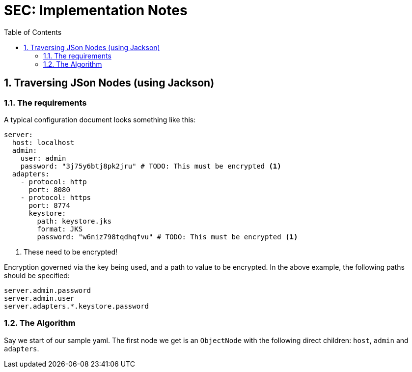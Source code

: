 # SEC: Implementation Notes
:authorinitials: AP
:email: andries.spies@gmail.com
:sectnums:
:toc:
:toclevels: 4
:description: SEC tool Implementation notes
:source-highlighter: pygments
:pygments-style: xcode
:highlightjs-theme: xcode

## Traversing JSon Nodes (using Jackson)


### The requirements
A typical configuration document looks something like this:

[source,yaml]
--
server:
  host: localhost
  admin:
    user: admin
    password: "3j75y6btj8pk2jru" # TODO: This must be encrypted <1>
  adapters:
    - protocol: http
      port: 8080
    - protocol: https
      port: 8774
      keystore:
        path: keystore.jks
        format: JKS
        password: "w6niz798tqdhqfvu" # TODO: This must be encrypted <1>
--
<1> These need to be encrypted!

Encryption governed via the key being used, and a path to value to be encrypted. In the above example, the following paths should be specified:

[source,text]
--
server.admin.password
server.admin.user
server.adapters.*.keystore.password
--

### The Algorithm

Say we start of our sample yaml. The first node we get is an `ObjectNode` with the following direct children: `host`, `admin` and `adapters`.




